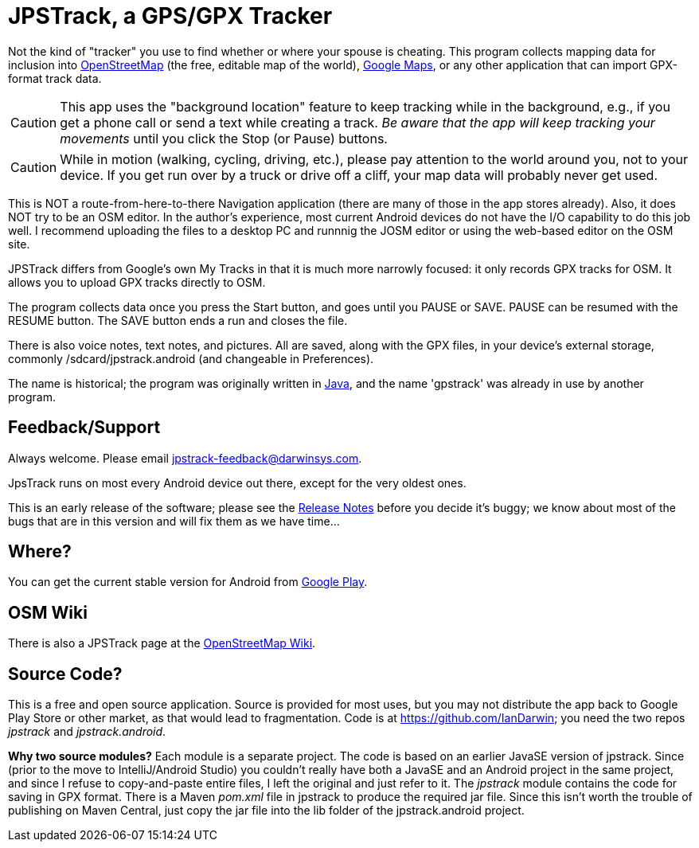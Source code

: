 = JPSTrack, a GPS/GPX Tracker

Not the kind of "tracker" you use to find whether or where your spouse is cheating.
This program collects mapping data for inclusion into
https://www.openstreetmap.org/[OpenStreetMap] (the free, editable map of the world),
https://www.google.com/maps/about/mymaps/[Google Maps],
or any other application that can import GPX-format track data.

[CAUTION]
====
This app uses the "background location" feature to
keep tracking while in the background, e.g., if you get a phone call
or send a text while creating a track.  _Be aware that the app will keep
tracking your movements_ until you click the Stop (or Pause) buttons.
====

[CAUTION]
====
While in motion (walking, cycling, driving, etc.), please pay attention
to the world around you, not to your device.
If you get run over by a truck or drive off a cliff,
your map data will probably never get used.
====

This is NOT a route-from-here-to-there Navigation application (there are many of those
in the app stores already). 
Also, it does NOT try to be an OSM editor. In the author's
experience, most current Android devices do not have the I/O capability
to do this job well. I recommend uploading the files 
to a desktop PC and runnnig the JOSM editor or
using the web-based editor on the OSM site.

JPSTrack differs from Google's own My Tracks in that it is much more
narrowly focused: it only records GPX tracks for OSM. It allows you to
upload GPX tracks directly to OSM.

The program collects data once you press the Start button, and goes
until you PAUSE or SAVE. PAUSE can be resumed with the RESUME button.
The SAVE button ends a run and closes the file.

There is also voice notes, text notes, and pictures. All are saved,
along with the GPX files, in your device's external storage, commonly
/sdcard/jpstrack.android (and changeable in Preferences).

The name is historical; the program was originally written in
link:/java[Java], and the name 'gpstrack' was already in use by another
program.

== Feedback/Support

Always welcome. Please email jpstrack-feedback@darwinsys.com.

JpsTrack runs on most every Android device out there, except for
the very oldest ones.

This is an early release of the software; please see the
link:RELEASE_NOTES.txt[Release Notes] before you decide it's buggy; we
know about most of the bugs that are in this version and will fix them
as we have time...

== Where?

You can get the current stable version for Android from 
https://play.google.com/store/apps/details?id=jpstrack.android[Google Play].

== OSM Wiki

There is also a JPSTrack page at the
https://wiki.openstreetmap.org/wiki/Jpstrack[OpenStreetMap Wiki].

== Source Code?

This is a free and open source application. Source is provided for most
uses, but you may not distribute the app back to Google Play Store or
other market, as that would lead to fragmentation. Code is at
https://github.com/IanDarwin; you need the two repos _jpstrack_ and
_jpstrack.android_.

*Why two source modules?* Each module is a separate project. The code is based
on an earlier JavaSE version of jpstrack. Since (prior to the move to IntelliJ/Android Studio)
you couldn't really have
both a JavaSE and an Android project in the same project, and
since I refuse to copy-and-paste entire files, I left the original and
just refer to it.
The _jpstrack_ module contains the code for saving in GPX format.
There is a Maven _pom.xml_ file in jpstrack to produce the required jar file.
Since this isn't worth the trouble of publishing on Maven Central, just copy
the jar file into the lib folder of the jpstrack.android project.

